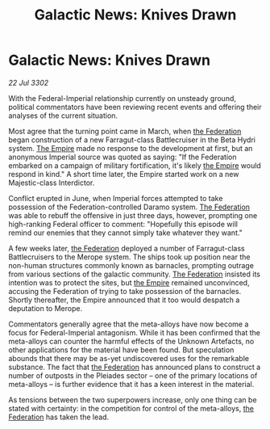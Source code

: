 :PROPERTIES:
:ID:       59669362-f91a-4f9d-96fe-1b7ed6b2e5ef
:END:
#+title: Galactic News: Knives Drawn
#+filetags: :3302:galnet:

* Galactic News: Knives Drawn

/22 Jul 3302/

With the Federal-Imperial relationship currently on unsteady ground, political commentators have been reviewing recent events and offering their analyses of the current situation. 

Most agree that the turning point came in March, when [[id:d56d0a6d-142a-4110-9c9a-235df02a99e0][the Federation]] began construction of a new Farragut-class Battlecruiser in the Beta Hydri system. [[id:77cf2f14-105e-4041-af04-1213f3e7383c][The Empire]] made no response to the development at first, but an anonymous Imperial source was quoted as saying: "If the Federation embarked on a campaign of military fortification, it's likely [[id:77cf2f14-105e-4041-af04-1213f3e7383c][the Empire]] would respond in kind." A short time later, the Empire started work on a new Majestic-class Interdictor. 

Conflict erupted in June, when Imperial forces attempted to take possession of the Federation-controlled Daramo system. [[id:d56d0a6d-142a-4110-9c9a-235df02a99e0][The Federation]] was able to rebuff the offensive in just three days, however, prompting one high-ranking Federal officer to comment: "Hopefully this episode will remind our enemies that they cannot simply take whatever they want." 

A few weeks later, [[id:d56d0a6d-142a-4110-9c9a-235df02a99e0][the Federation]] deployed a number of Farragut-class Battlecruisers to the Merope system. The ships took up position near the non-human structures commonly known as barnacles, prompting outrage from various sections of the galactic community. [[id:d56d0a6d-142a-4110-9c9a-235df02a99e0][The Federation]] insisted its intention was to protect the sites, but [[id:77cf2f14-105e-4041-af04-1213f3e7383c][the Empire]] remained unconvinced, accusing the Federation of trying to take possession of the barnacles. Shortly thereafter, the Empire announced that it too would despatch a deputation to Merope. 

Commentators generally agree that the meta-alloys have now become a focus for Federal-Imperial antagonism. While it has been confirmed that the meta-alloys can counter the harmful effects of the Unknown Artefacts, no other applications for the material have been found. But speculation abounds that there may be as-yet undiscovered uses for the remarkable substance. The fact that [[id:d56d0a6d-142a-4110-9c9a-235df02a99e0][the Federation]] has announced plans to construct a number of outposts in the Pleiades sector – one of the primary locations of meta-alloys – is further evidence that it has a keen interest in the material. 

As tensions between the two superpowers increase, only one thing can be stated with certainty: in the competition for control of the meta-alloys, [[id:d56d0a6d-142a-4110-9c9a-235df02a99e0][the Federation]] has taken the lead.
